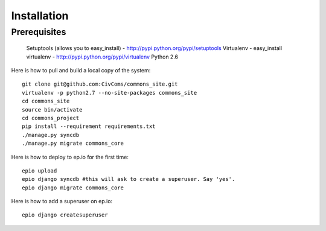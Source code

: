 Installation
============

Prerequisites
-------------

    Setuptools (allows you to easy_install) - http://pypi.python.org/pypi/setuptools
    Virtualenv - easy_install virtualenv - http://pypi.python.org/pypi/virtualenv
    Python 2.6

Here is how to pull and build a local copy of the system::
    
    git clone git@github.com:CivComs/commons_site.git
    virtualenv -p python2.7 --no-site-packages commons_site
    cd commons_site
    source bin/activate
    cd commons_project
    pip install --requirement requirements.txt
    ./manage.py syncdb
    ./manage.py migrate commons_core
    
Here is how to deploy to ep.io for the first time::
    
    epio upload
    epio django syncdb #this will ask to create a superuser. Say 'yes'.
    epio django migrate commons_core
    
Here is how to add a superuser on ep.io::
    
    epio django createsuperuser

